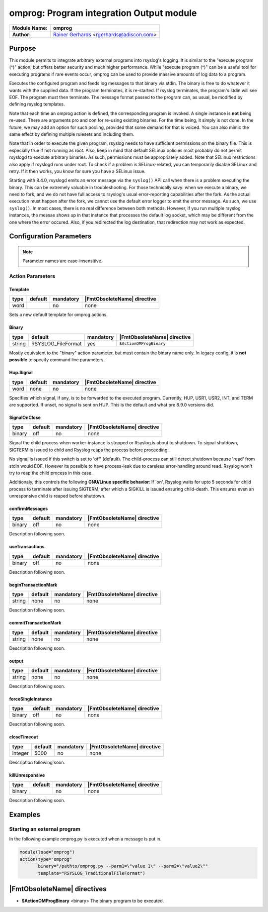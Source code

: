 *****************************************
omprog: Program integration Output module
*****************************************

===========================  ===========================================================================
**Module Name:**             **omprog**
**Author:**                  `Rainer Gerhards <http://rainer.gerhards.net/>`_ <rgerhards@adiscon.com>
===========================  ===========================================================================


Purpose
=======

This module permits to integrate arbitrary external programs into
rsyslog's logging. It is similar to the "execute program (^)" action,
but offers better security and much higher performance. While "execute
program (^)" can be a useful tool for executing programs if rare events
occur, omprog can be used to provide massive amounts of log data to a
program.

Executes the configured program and feeds log messages to that binary
via stdin. The binary is free to do whatever it wants with the supplied
data. If the program terminates, it is re-started. If rsyslog
terminates, the program's stdin will see EOF. The program must then
terminate. The message format passed to the program can, as usual, be
modified by defining rsyslog templates.

Note that each time an omprog action is defined, the corresponding
program is invoked. A single instance is **not** being re-used. There
are arguments pro and con for re-using existing binaries. For the time
being, it simply is not done. In the future, we may add an option for
such pooling, provided that some demand for that is voiced. You can also
mimic the same effect by defining multiple rulesets and including them.

Note that in order to execute the given program, rsyslog needs to have
sufficient permissions on the binary file. This is especially true if
not running as root. Also, keep in mind that default SELinux policies
most probably do not permit rsyslogd to execute arbitrary binaries. As
such, permissions must be appropriately added. Note that SELinux
restrictions also apply if rsyslogd runs under root. To check if a
problem is SELinux-related, you can temporarily disable SELinux and
retry. If it then works, you know for sure you have a SELinux issue.

Starting with 8.4.0, rsyslogd emits an error message via the ``syslog()``
API call when there is a problem executing the binary. This can be
extremely valuable in troubleshooting. For those technically savy:
when we execute a binary, we need to fork, and we do not have
full access to rsyslog's usual error-reporting capabilities after the
fork. As the actual execution must happen after the fork, we cannot
use the default error logger to emit the error message. As such,
we use ``syslog()``. In most cases, there is no real difference
between both methods. However, if you run multiple rsyslog instances,
the messae shows up in that instance that processes the default
log socket, which may be different from the one where the error occured.
Also, if you redirected the log destination, that redirection may
not work as expected.


Configuration Parameters
========================

.. note::

   Parameter names are case-insensitive.

Action Parameters
-----------------

Template
^^^^^^^^

.. csv-table::
   :header: "type", "default", "mandatory", "|FmtObsoleteName| directive"
   :widths: auto
   :class: parameter-table

   "word", "", "no", "none"

Sets a new default template for omprog actions.


Binary
^^^^^^

.. csv-table::
   :header: "type", "default", "mandatory", "|FmtObsoleteName| directive"
   :widths: auto
   :class: parameter-table

   "string", "RSYSLOG_FileFormat", "yes", "``$ActionOMProgBinary``"

Mostly equivalent to the "binary" action parameter, but must contain
the binary name only. In legacy config, it is **not possible** to
specify command line parameters.


Hup.Signal
^^^^^^^^^^

.. csv-table::
   :header: "type", "default", "mandatory", "|FmtObsoleteName| directive"
   :widths: auto
   :class: parameter-table

   "word", "none", "no", "none"

.. versionadded:: 8.9.0

Specifies which signal, if any, is to be forwarded to the executed program.
Currently, HUP, USR1, USR2, INT, and TERM are supported. If unset, no signal
is sent on HUP. This is the default and what pre 8.9.0 versions did.

SignalOnClose
^^^^^^^^^^^^^

.. csv-table::
   :header: "type", "default", "mandatory", "|FmtObsoleteName| directive"
   :widths: auto
   :class: parameter-table

   "binary", "off", "no", "none"

.. versionadded:: 8.23.0

Signal the child process when worker-instance is stopped or Rsyslog is about
to shutdown. To signal shutdown, SIGTERM is issued to child and Rsyslog
reaps the process before proceeding.

No signal is issued if this switch is set to 'off' (default). The child-process
can still detect shutdown because 'read' from stdin would EOF. However its
possible to have process-leak due to careless error-handling around read.
Rsyslog won't try to reap the child process in this case.

Additionaly, this controls the following **GNU/Linux specific behavior**:
If 'on', Rsyslog waits for upto 5 seconds for child process to terminate
after issuing SIGTERM, after which a SIGKILL is issued ensuring child-death.
This ensures even an unresponsive child is reaped before shutdown.


confirmMessages
^^^^^^^^^^^^^^^

.. csv-table::
   :header: "type", "default", "mandatory", "|FmtObsoleteName| directive"
   :widths: auto
   :class: parameter-table

   "binary", "off", "no", "none"

.. versionadded:: ???

Description following soon.


useTransactions
^^^^^^^^^^^^^^^

.. csv-table::
   :header: "type", "default", "mandatory", "|FmtObsoleteName| directive"
   :widths: auto
   :class: parameter-table

   "binary", "off", "no", "none"

.. versionadded:: ???

Description following soon.


beginTransactionMark
^^^^^^^^^^^^^^^^^^^^

.. csv-table::
   :header: "type", "default", "mandatory", "|FmtObsoleteName| directive"
   :widths: auto
   :class: parameter-table

   "string", "none", "no", "none"

.. versionadded:: ???

Description following soon.


commitTransactionMark
^^^^^^^^^^^^^^^^^^^^^

.. csv-table::
   :header: "type", "default", "mandatory", "|FmtObsoleteName| directive"
   :widths: auto
   :class: parameter-table

   "string", "none", "no", "none"

.. versionadded:: ???

Description following soon.


output
^^^^^^

.. csv-table::
   :header: "type", "default", "mandatory", "|FmtObsoleteName| directive"
   :widths: auto
   :class: parameter-table

   "string", "none", "no", "none"

.. versionadded:: ???

Description following soon.


forceSingleInstance
^^^^^^^^^^^^^^^^^^^

.. csv-table::
   :header: "type", "default", "mandatory", "|FmtObsoleteName| directive"
   :widths: auto
   :class: parameter-table

   "binary", "off", "no", "none"

.. versionadded:: ???

Description following soon.


closeTimeout
^^^^^^^^^^^^

.. csv-table::
   :header: "type", "default", "mandatory", "|FmtObsoleteName| directive"
   :widths: auto
   :class: parameter-table

   "integer", "5000", "no", "none"

.. versionadded:: ???

Description following soon.


killUnresponsive
^^^^^^^^^^^^^^^^

.. csv-table::
   :header: "type", "default", "mandatory", "|FmtObsoleteName| directive"
   :widths: auto
   :class: parameter-table

   "binary", "", "no", "none"

.. versionadded:: ???

Description following soon.


Examples
========

Starting an external program
----------------------------

In the following example omprog.py is executed when a message is put in.

.. code-block:: none

   module(load="omprog")
   action(type="omprog"
          binary="/pathto/omprog.py --parm1=\"value 1\" --parm2=\"value2\""
          template="RSYSLOG_TraditionalFileFormat")


|FmtObsoleteName| directives
============================

-  **$ActionOMProgBinary** <binary>
   The binary program to be executed.

